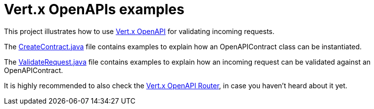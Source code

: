 = Vert.x OpenAPIs examples

This project illustrates how to use https://vertx.io/docs/vertx-openapi/java/[Vert.x OpenAPI] for validating incoming requests.

The link:src/main/java/io/vertx/example/openapi/CreateContract.java[CreateContract.java] file contains examples to explain how an OpenAPIContract class can be instantiated.

The link:src/main/java/io/vertx/example/openapi/ValidateRequest.java[ValidateRequest.java] file contains examples to explain how an incoming request can be validated against an OpenAPIContract.

It is highly recommended to also check the https://vertx.io/docs/vertx-web-openapi-router/java/[Vert.x OpenAPI Router], in case you haven't heard about it yet.
